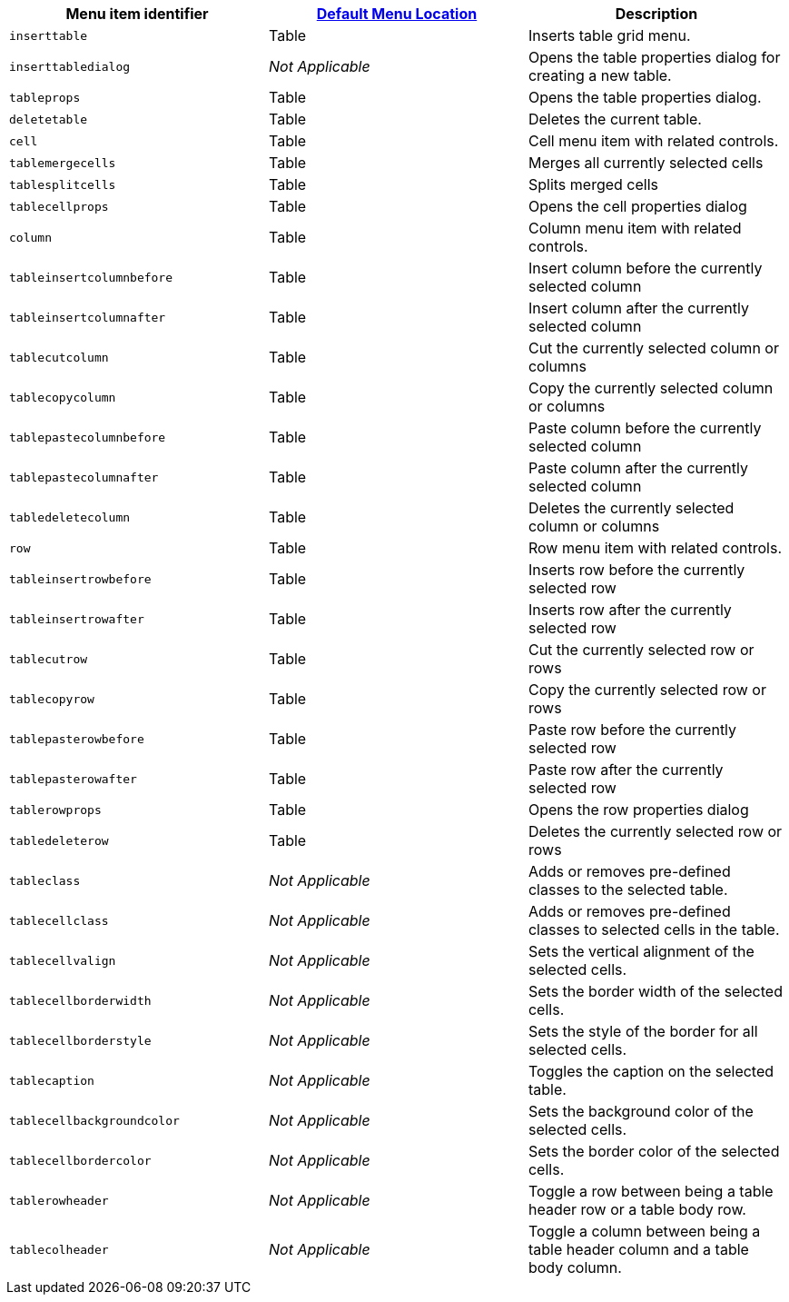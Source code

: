 [cols=",,",options="header",]
|===
|Menu item identifier |link:{baseurl}/interface/menus/menus-configuration-options/#examplethetinymcedefaultmenuitems[Default Menu Location] |Description
|`+inserttable+` |Table |Inserts table grid menu.
|`+inserttabledialog+` |_Not Applicable_ |Opens the table properties dialog for creating a new table.
|`+tableprops+` |Table |Opens the table properties dialog.
|`+deletetable+` |Table |Deletes the current table.
|`+cell+` |Table |Cell menu item with related controls.
|`+tablemergecells+` |Table |Merges all currently selected cells
|`+tablesplitcells+` |Table |Splits merged cells
|`+tablecellprops+` |Table |Opens the cell properties dialog
|`+column+` |Table |Column menu item with related controls.
|`+tableinsertcolumnbefore+` |Table |Insert column before the currently selected column
|`+tableinsertcolumnafter+` |Table |Insert column after the currently selected column
|`+tablecutcolumn+` |Table |Cut the currently selected column or columns
|`+tablecopycolumn+` |Table |Copy the currently selected column or columns
|`+tablepastecolumnbefore+` |Table |Paste column before the currently selected column
|`+tablepastecolumnafter+` |Table |Paste column after the currently selected column
|`+tabledeletecolumn+` |Table |Deletes the currently selected column or columns
|`+row+` |Table |Row menu item with related controls.
|`+tableinsertrowbefore+` |Table |Inserts row before the currently selected row
|`+tableinsertrowafter+` |Table |Inserts row after the currently selected row
|`+tablecutrow+` |Table |Cut the currently selected row or rows
|`+tablecopyrow+` |Table |Copy the currently selected row or rows
|`+tablepasterowbefore+` |Table |Paste row before the currently selected row
|`+tablepasterowafter+` |Table |Paste row after the currently selected row
|`+tablerowprops+` |Table |Opens the row properties dialog
|`+tabledeleterow+` |Table |Deletes the currently selected row or rows
|`+tableclass+` |_Not Applicable_ |Adds or removes pre-defined classes to the selected table.
|`+tablecellclass+` |_Not Applicable_ |Adds or removes pre-defined classes to selected cells in the table.
|`+tablecellvalign+` |_Not Applicable_ |Sets the vertical alignment of the selected cells.
|`+tablecellborderwidth+` |_Not Applicable_ |Sets the border width of the selected cells.
|`+tablecellborderstyle+` |_Not Applicable_ |Sets the style of the border for all selected cells.
|`+tablecaption+` |_Not Applicable_ |Toggles the caption on the selected table.
|`+tablecellbackgroundcolor+` |_Not Applicable_ |Sets the background color of the selected cells.
|`+tablecellbordercolor+` |_Not Applicable_ |Sets the border color of the selected cells.
|`+tablerowheader+` |_Not Applicable_ |Toggle a row between being a table header row or a table body row.
|`+tablecolheader+` |_Not Applicable_ |Toggle a column between being a table header column and a table body column.
|===
